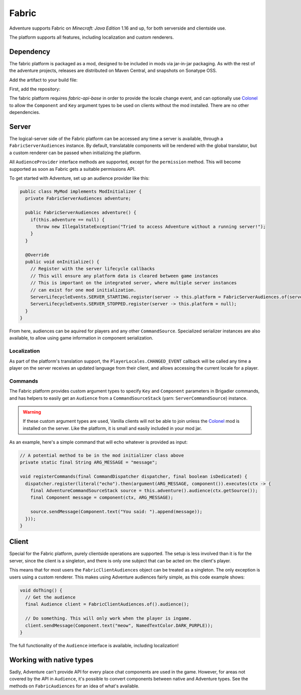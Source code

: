 ======
Fabric
======

Adventure supports Fabric on *Minecraft: Java Edition* 1.16 and up, for both serverside and clientside use.

The platform supports all features, including localization and custom renderers.

----------
Dependency
----------

The fabric platform is packaged as a mod, designed to be included in mods via jar-in-jar packaging. As with the rest of the adventure projects, releases are distributed on Maven Central, and snapshots on Sonatype OSS.

Add the artifact to your build file:

First, add the repository:

.. tabs::
   
   .. group-tab:: Maven

      .. code:: xml

         <repositories>
             <!-- ... -->
             <repository> <!-- for development builds -->
               <id>sonatype-oss-snapshots</id>
               <url>https://oss.sonatype.org/content/repositories/snapshots/</url>
             </repository>
             <!-- ... -->
         </repositories>
   
   .. group-tab:: Gradle (Groovy)

      .. code:: groovy

         repositories {
            // for development builds
            maven {
                name = "sonatype-oss-snapshots"
                url = "https://oss.sonatype.org/content/repositories/snapshots/"
            }
            // for releases
            mavenCentral()
         }

   .. group-tab:: Gradle (Kotlin)

      .. code:: kotlin

         repositories {
            // for development builds
            maven(url = "https://oss.sonatype.org/content/repositories/snapshots/") {
                name = "sonatype-oss-snapshots"
            }
            // for releases
            mavenCentral()
         }

.. tabs::
   
   .. group-tab:: Gradle (Groovy)

      .. code:: groovy

         dependencies {
            modImplementation include("net.kyori:adventure-platform-fabric:4.0.0-SNAPSHOT")
         }


   .. group-tab:: Gradle (Kotlin)

      .. code:: kotlin

         dependencies {
            modImplementation(include("net.kyori:adventure-platform-fabric:4.0.0-SNAPSHOT")!!)
         }

The fabric platform requires *fabric-api-base* in order to provide the locale change event, and can optionally use Colonel_ to allow the ``Component`` and ``Key`` argument types to be used on clients without the mod installed. There are no other dependencies.

------
Server
------

The logical-server side of the Fabric platform can be accessed any time a server is available, through a ``FabricServerAudiences`` instance. By default, translatable components will be rendered with the global translator, but a custom renderer can be passed when initializing the platform. 

All ``AudienceProvider`` interface methods are supported, except for the ``permission`` method. This will become supported as soon as Fabric gets a suitable permissions API.

To get started with Adventure, set up an audience provider like this:

.. code:: java

   public class MyMod implements ModInitializer {
     private FabricServerAudiences adventure;

     public FabricServerAudiences adventure() {
       if(this.adventure == null) {
         throw new IllegalStateException("Tried to access Adventure without a running server!");
       }
     }

     @Override
     public void onInitialize() {
       // Register with the server lifecycle callbacks
       // This will ensure any platform data is cleared between game instances
       // This is important on the integrated server, where multiple server instances
       // can exist for one mod initialization.
       ServerLifecycleEvents.SERVER_STARTING.register(server -> this.platform = FabricServerAudiences.of(server));
       ServerLifecycleEvents.SERVER_STOPPED.register(server -> this.platform = null);
     }
   }

From here, audiences can be aquired for players and any other ``CommandSource``. Specialized serializer instances are also available, to allow using game information in component serialization.

~~~~~~~~~~~~
Localization
~~~~~~~~~~~~

As part of the platform's translation support, the ``PlayerLocales.CHANGED_EVENT`` callback will be called any time a player on the server receives an updated language from their client, and allows accessing the current locale for a player.

~~~~~~~~
Commands
~~~~~~~~

The Fabric platform provides custom argument types to specify ``Key`` and ``Component`` parameters in Brigadier commands, and has helpers to easily get an ``Audience`` from a ``CommandSourceStack`` (yarn: ``ServerCommandSource``) instance.

.. warning::

    If these custom argument types are used, Vanilla clients will not be able to join unless the Colonel_ mod is installed on the server. Like the platform, it is small and easily included in your mod jar.

As an example, here's a simple command that will echo whatever is provided as input:

.. code:: java


   // A potential method to be in the mod initializer class above
   private static final String ARG_MESSAGE = "message";

   void registerCommands(final CommandDispatcher dispatcher, final boolean isDedicated) {
     dispatcher.register(literal("echo").then(argument(ARG_MESSAGE, component()).executes(ctx -> {
       final AdventureCommandSourceStack source = this.adventure().audience(ctx.getSource());
       final Component message = component(ctx, ARG_MESSAGE);

       source.sendMessage(Component.text("You said: ").append(message));
     }));
   }

------
Client
------

Special for the Fabric platform, purely clientside operations are supported. The setup is less involved than it is for the server, since the client is a singleton, and there is only one subject that can be acted on: the client's player.

This means that for most users the ``FabricClientAudiences`` object can be treated as a singleton. The only exception is users using a custom renderer. This makes using Adventure audiences fairly simple, as this code example shows:

.. code:: java

   void doThing() {
     // Get the audience
     final Audience client = FabricClientAudiences.of().audience();

     // Do something. This will only work when the player is ingame.
     client.sendMessage(Component.text("meow", NamedTextColor.DARK_PURPLE));
   }

The full functionality of the ``Audience`` interface is available, including localization!

-------------------------
Working with native types
-------------------------

Sadly, Adventure can't provide API for every place chat components are used in the game. However, for areas not covered by the API in ``Audience``, it's possible to convert components between native and Adventure types. See the methods on ``FabricAudiences`` for an idea of what's available.


.. _Colonel: https://gitlab.com/stellardrift/colonel

